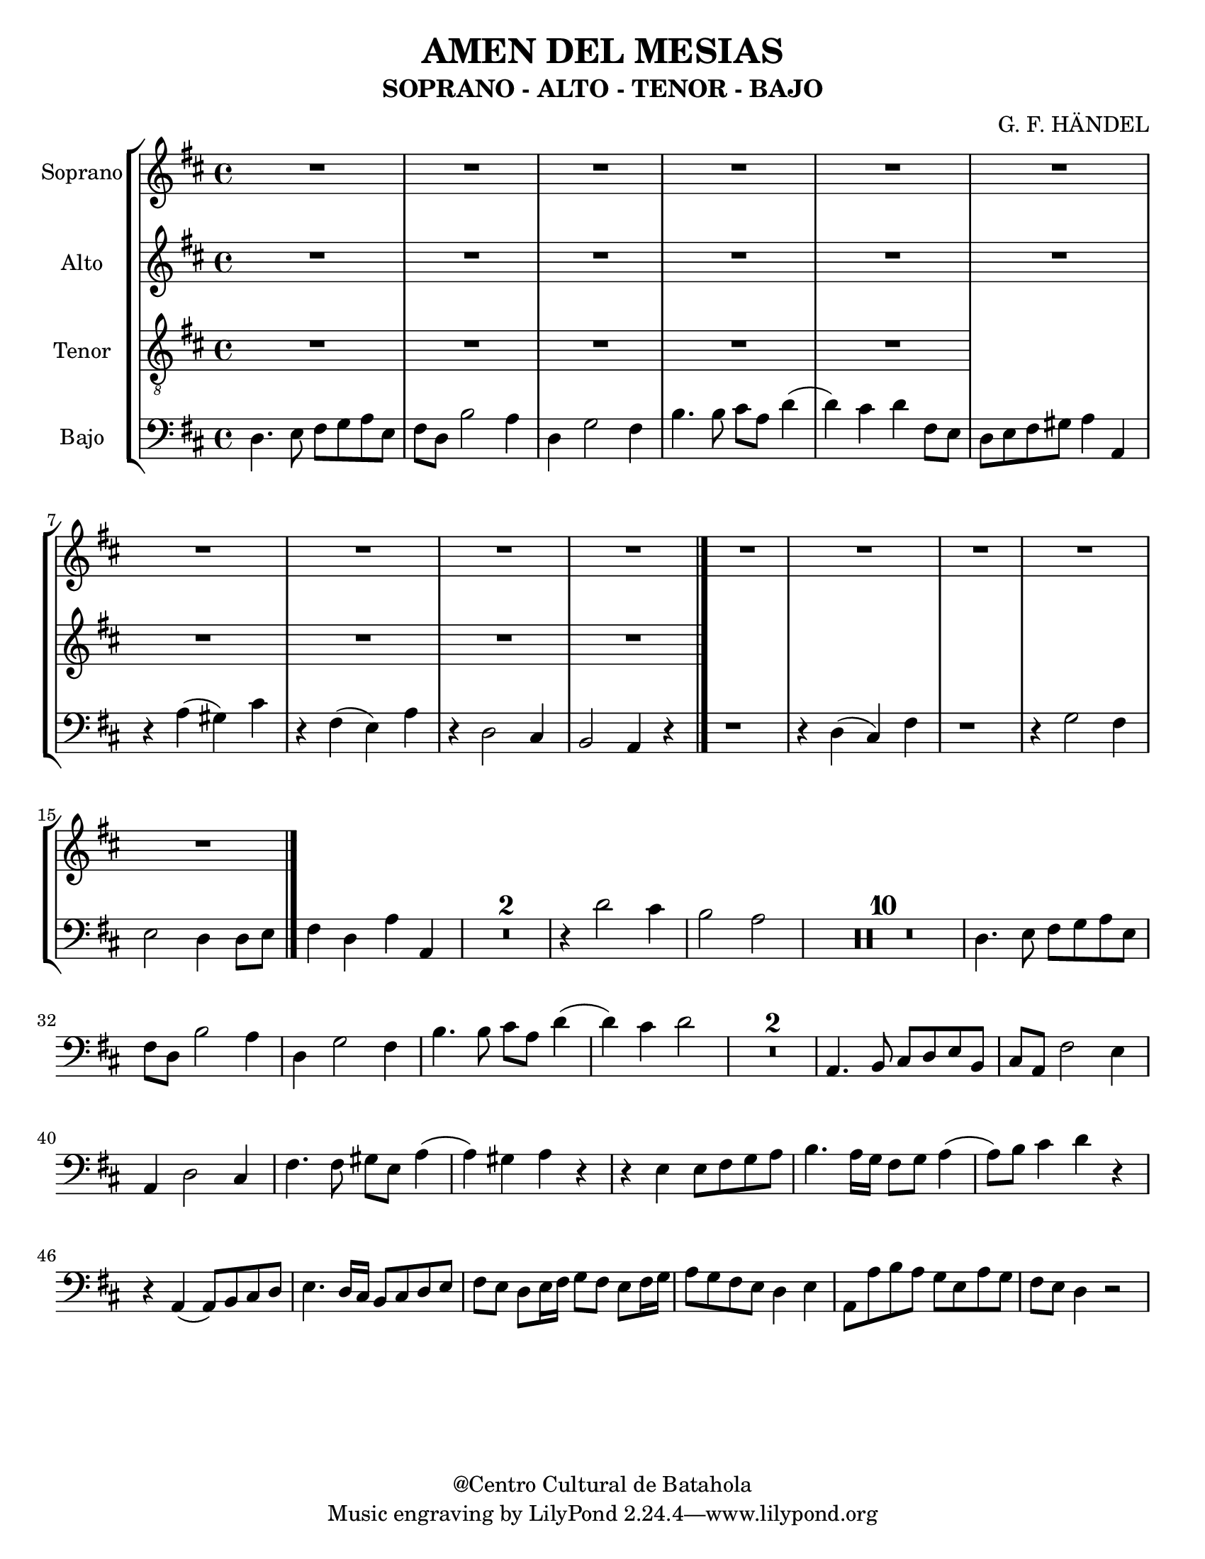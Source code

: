 % Created on Mon Aug 29 16:03:40 CST 2011
% by serach.sam@

\version "2.14.2"

\header {
	title = "AMEN DEL MESIAS"
	subtitle = "SOPRANO - ALTO - TENOR - BAJO"
	composer = "G. F. HÄNDEL"
	%arranger = "Arrglo S. Gutierrez"
	%piece = "FLAUTA"
	copyright = "@Centro Cultural de Batahola"
	}
	
soprano = \relative c'' {
		\set Staff.instrumentName = #"Soprano"
		\key d \major
		\set Score.skipBars = ##t
		\dynamicUp
				
		R1*15
		\bar "|."
	}
textos = \lyricmode {
	A men, a men
	}

contralto = \relative c' {
		\set Staff.instrumentName = #"Alto"
		\key d \major
		\set Score.skipBars = ##t
		\dynamicUp
				
		R1*10 
		\bar "|."
	}
textoc = \lyricmode {
	A le lu ya, a le lu ya, a le lu ya, a le lu ya, a le lu ya, a le lu ya,
	}

tenor = \relative c' {
		\set Staff.instrumentName = #"Tenor"
		\clef "G_8"
		\key d \major
		\set Score.skipBars = ##t
		\dynamicUp
				
		R1*5
	}
textot = \lyricmode {
	A le lu ya, a le lu ya, a le lu ya, a le lu ya, a le lu ya, a le lu ya,
	}

bajo = \relative c {
		\set Staff.instrumentName = #"Bajo"
		\clef bass
		\key d \major
		\set Score.skipBars = ##t
		\dynamicUp
				
		d4. e8 fis g a e | fis8 d b'2 a4 | d,4 g2 fis4 | b4. b8 cis a d4( | d4) cis d fis,8 e | d8 e fis gis a4 a, | r4 a'( gis) cis | r4 fis,( e) a | r4 d,2 cis4 | b2 a4 r4 | % primer sistema
		r1 | r4 d( cis) fis | r1 | r4 g2 fis4 | e2 d4 d8 e | fis4 d a' a, | R1*2 | r4 d'2 cis4 | b2 a | % segundo sistema
		R1*10 | %tercer sistema
		d,4. e8 fis g a e | fis8 d b'2 a4 | d,4 g2 fis4 | b4. b8 cis a d4( | d4) cis d2 | R1*2 | a,4. b8 cis d e b | cis8 a fis'2 e4 | % cuarto sistema
		a,4 d2 cis4 | fis4. fis8 gis e a4( | a4) gis a r | r4 e e8 fis g a | b4. a16 g fis8 g a4( | a8) b cis4 d r | r4 a,( a8) b cis d | e4. d16 cis b8 cis d e | % quinto sistema
		fis8 e d e16 fis g8 fis e fis16 g | a8 g fis e d4 e | a,8 a' b a g e a g | fis e d4 r2 |
	}
textob = \lyricmode {
	A - - - - - - men, a - - - - - men, a - - - - - - - - - - - men, a men, a men, a - - men,
	a men, a men, a men, a - - men, a men, a men, a men.
	A - - - - - - men, a - - - - - men, a - - - men. A - - - - - - men, a 
	- - - - - men, a - - - men, a - - - - - - - - - - - - men, a
	 - - - - - - - - - - - - - - - - - - - - - - - - - - - - - - - - - - - - men.
	}

\score{
	\new StaffGroup <<
		\new Staff <<
			\new Voice = "S" { \soprano }
			\addlyrics { \textos }
			>>
		\new Staff <<
			\new Voice = "A" { \contralto }
			\addlyrics { \textoc }
			>>
		\new Staff <<
			\new Voice = "T" { \tenor }
			\addlyrics { \textot }
			>>
		\new Staff <<
			\new Voice = "T" { \bajo }
			\addlyrics { \textob }
			>>
		>>
	\layout { }
	}
	
\paper {
	#(set-paper-size "letter" )
	}
	
%{'landscape%}